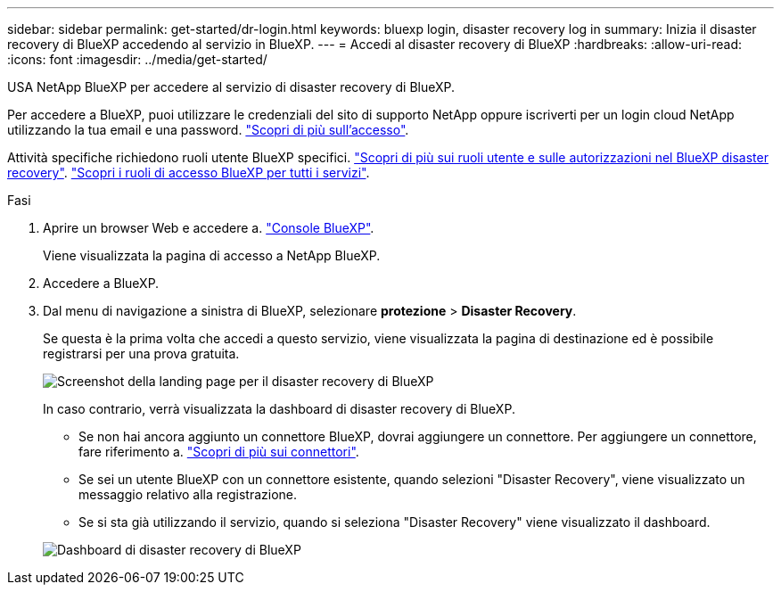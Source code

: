 ---
sidebar: sidebar 
permalink: get-started/dr-login.html 
keywords: bluexp login, disaster recovery log in 
summary: Inizia il disaster recovery di BlueXP accedendo al servizio in BlueXP. 
---
= Accedi al disaster recovery di BlueXP
:hardbreaks:
:allow-uri-read: 
:icons: font
:imagesdir: ../media/get-started/


[role="lead"]
USA NetApp BlueXP per accedere al servizio di disaster recovery di BlueXP.

Per accedere a BlueXP, puoi utilizzare le credenziali del sito di supporto NetApp oppure iscriverti per un login cloud NetApp utilizzando la tua email e una password. https://docs.netapp.com/us-en/cloud-manager-setup-admin/task-logging-in.html["Scopri di più sull'accesso"^].

Attività specifiche richiedono ruoli utente BlueXP specifici. link:../reference/dr-reference-roles.html["Scopri di più sui ruoli utente e sulle autorizzazioni nel BlueXP disaster recovery"]. https://docs.netapp.com/us-en/bluexp-setup-admin/reference-iam-predefined-roles.html["Scopri i ruoli di accesso BlueXP per tutti i servizi"^].

.Fasi
. Aprire un browser Web e accedere a. https://console.bluexp.netapp.com/["Console BlueXP"^].
+
Viene visualizzata la pagina di accesso a NetApp BlueXP.

. Accedere a BlueXP.
. Dal menu di navigazione a sinistra di BlueXP, selezionare *protezione* > *Disaster Recovery*.
+
Se questa è la prima volta che accedi a questo servizio, viene visualizzata la pagina di destinazione ed è possibile registrarsi per una prova gratuita.

+
image:draas-landing4-free-trial.png["Screenshot della landing page per il disaster recovery di BlueXP"]

+
In caso contrario, verrà visualizzata la dashboard di disaster recovery di BlueXP.

+
** Se non hai ancora aggiunto un connettore BlueXP, dovrai aggiungere un connettore. Per aggiungere un connettore, fare riferimento a. https://docs.netapp.com/us-en/bluexp-setup-admin/concept-connectors.html["Scopri di più sui connettori"^].
** Se sei un utente BlueXP con un connettore esistente, quando selezioni "Disaster Recovery", viene visualizzato un messaggio relativo alla registrazione.
** Se si sta già utilizzando il servizio, quando si seleziona "Disaster Recovery" viene visualizzato il dashboard.


+
image:dr-dashboard.png["Dashboard di disaster recovery di BlueXP"]


